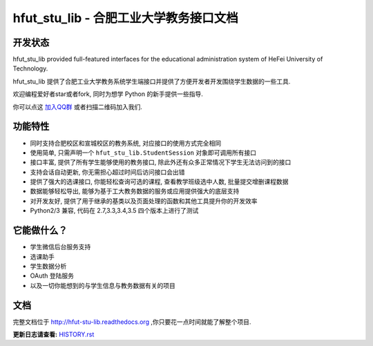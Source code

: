 hfut_stu_lib - 合肥工业大学教务接口文档
===========================================

开发状态
-----------

.. image:: https://img.shields.io/github/license/er1iang/hfut_stu_lib.svg
    :target: https://github.com/er1iang/hfut_stu_lib/blob/master/LICENSE

.. image:: https://img.shields.io/pypi/v/hfut_stu_lib.svg
    :target: https://pypi.python.org/pypi/hfut_stu_lib

.. image:: https://img.shields.io/pypi/dm/hfut_stu_lib.svg
    :target: https://pypi.python.org/pypi/hfut_stu_lib

.. image:: https://img.shields.io/travis/er1iang/hfut_stu_lib.svg
    :target: https://travis-ci.org/er1iang/hfut_stu_lib

.. image:: https://landscape.io/github/er1iang/hfut_stu_lib/master/landscape.svg?style#flat
    :target: https://landscape.io/github/er1iang/hfut_stu_lib/master

hfut_stu_lib provided full-featured interfaces for the educational administration system of HeFei University of Technology.

hfut_stu_lib 提供了合肥工业大学教务系统学生端接口并提供了方便开发者开发围绕学生数据的一些工具.

欢迎编程爱好者star或者fork, 同时为想学 Python 的新手提供一些指导.

你可以点这 `加入QQ群 <http://shang.qq.com/wpa/qunwpa?idkey=649d2da17d209065a5e662eb951f5b8ab971b7ed0daec0fe17e4db7b660b902d>`_ 或者扫描二维码加入我们.

.. image:: docs/_static/hfut_stu_lib讨论群群二维码.png

功能特性
--------------------

- 同时支持合肥校区和宣城校区的教务系统, 对应接口的使用方式完全相同
- 使用简单, 只需声明一个  ``hfut_stu_lib.StudentSession``  对象即可调用所有接口
- 接口丰富, 提供了所有学生能够使用的教务接口, 除此外还有众多正常情况下学生无法访问到的接口
- 支持会话自动更新, 你无需担心超过时间后访问接口会出错
- 提供了强大的选课接口, 你能轻松查询可选的课程, 查看教学班级选中人数, 批量提交增删课程数据
- 数据能够轻松导出, 能够为基于工大教务数据的服务或应用提供强大的底层支持
- 对开发友好, 提供了用于继承的基类以及页面处理的函数和其他工具提升你的开发效率
- Python2/3 兼容, 代码在 2.7,3.3,3.4,3.5 四个版本上进行了测试


它能做什么？
---------------

- 学生微信后台服务支持
- 选课助手
- 学生数据分析
- OAuth 登陆服务
- 以及一切你能想到的与学生信息与教务数据有关的项目

文档
-----

完整文档位于 http://hfut-stu-lib.readthedocs.org ,你只要花一点时间就能了解整个项目.


**更新日志请查看:** `HISTORY.rst <https://github.com/er1iang/hfut_stu_lib/blob/master/HISTORY.rst>`_
